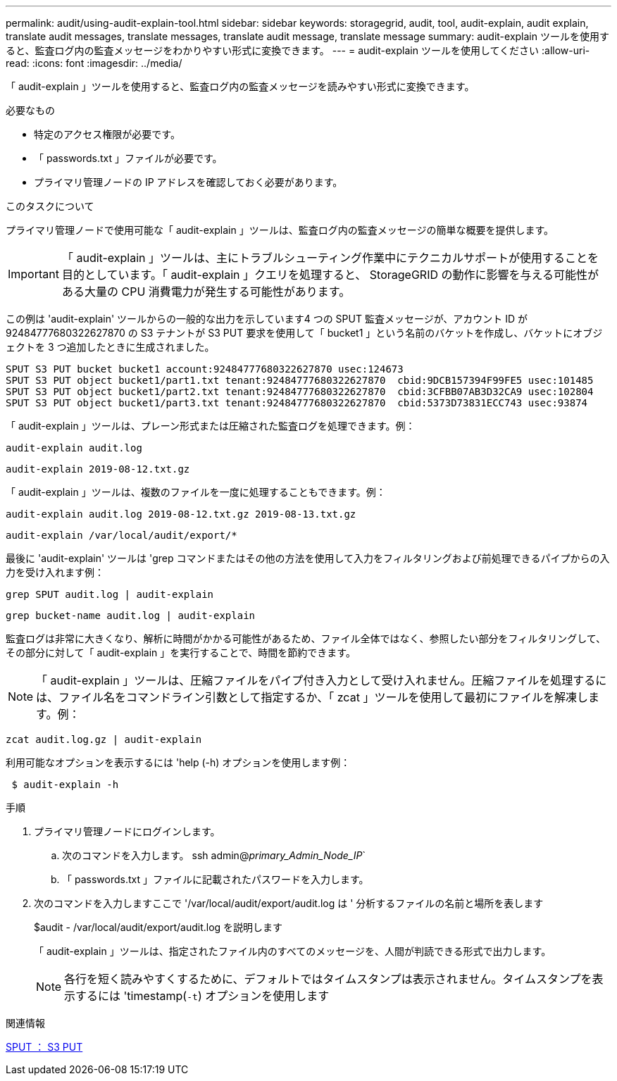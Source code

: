 ---
permalink: audit/using-audit-explain-tool.html 
sidebar: sidebar 
keywords: storagegrid, audit, tool, audit-explain, audit explain, translate audit messages, translate messages, translate audit message, translate message 
summary: audit-explain ツールを使用すると、監査ログ内の監査メッセージをわかりやすい形式に変換できます。 
---
= audit-explain ツールを使用してください
:allow-uri-read: 
:icons: font
:imagesdir: ../media/


[role="lead"]
「 audit-explain 」ツールを使用すると、監査ログ内の監査メッセージを読みやすい形式に変換できます。

.必要なもの
* 特定のアクセス権限が必要です。
* 「 passwords.txt 」ファイルが必要です。
* プライマリ管理ノードの IP アドレスを確認しておく必要があります。


.このタスクについて
プライマリ管理ノードで使用可能な「 audit-explain 」ツールは、監査ログ内の監査メッセージの簡単な概要を提供します。


IMPORTANT: 「 audit-explain 」ツールは、主にトラブルシューティング作業中にテクニカルサポートが使用することを目的としています。「 audit-explain 」クエリを処理すると、 StorageGRID の動作に影響を与える可能性がある大量の CPU 消費電力が発生する可能性があります。

この例は 'audit-explain' ツールからの一般的な出力を示しています4 つの SPUT 監査メッセージが、アカウント ID が 92484777680322627870 の S3 テナントが S3 PUT 要求を使用して「 bucket1 」という名前のバケットを作成し、バケットにオブジェクトを 3 つ追加したときに生成されました。

[listing]
----
SPUT S3 PUT bucket bucket1 account:92484777680322627870 usec:124673
SPUT S3 PUT object bucket1/part1.txt tenant:92484777680322627870  cbid:9DCB157394F99FE5 usec:101485
SPUT S3 PUT object bucket1/part2.txt tenant:92484777680322627870  cbid:3CFBB07AB3D32CA9 usec:102804
SPUT S3 PUT object bucket1/part3.txt tenant:92484777680322627870  cbid:5373D73831ECC743 usec:93874
----
「 audit-explain 」ツールは、プレーン形式または圧縮された監査ログを処理できます。例：

[listing]
----
audit-explain audit.log
----
[listing]
----
audit-explain 2019-08-12.txt.gz
----
「 audit-explain 」ツールは、複数のファイルを一度に処理することもできます。例：

[listing]
----
audit-explain audit.log 2019-08-12.txt.gz 2019-08-13.txt.gz
----
[listing]
----
audit-explain /var/local/audit/export/*
----
最後に 'audit-explain' ツールは 'grep コマンドまたはその他の方法を使用して入力をフィルタリングおよび前処理できるパイプからの入力を受け入れます例：

[listing]
----
grep SPUT audit.log | audit-explain
----
[listing]
----
grep bucket-name audit.log | audit-explain
----
監査ログは非常に大きくなり、解析に時間がかかる可能性があるため、ファイル全体ではなく、参照したい部分をフィルタリングして、その部分に対して「 audit-explain 」を実行することで、時間を節約できます。


NOTE: 「 audit-explain 」ツールは、圧縮ファイルをパイプ付き入力として受け入れません。圧縮ファイルを処理するには、ファイル名をコマンドライン引数として指定するか、「 zcat 」ツールを使用して最初にファイルを解凍します。例：

[listing]
----
zcat audit.log.gz | audit-explain
----
利用可能なオプションを表示するには 'help (-h) オプションを使用します例：

[listing]
----
 $ audit-explain -h
----
.手順
. プライマリ管理ノードにログインします。
+
.. 次のコマンドを入力します。 ssh admin@_primary_Admin_Node_IP_`
.. 「 passwords.txt 」ファイルに記載されたパスワードを入力します。


. 次のコマンドを入力しますここで '/var/local/audit/export/audit.log は ' 分析するファイルの名前と場所を表します
+
$audit - /var/local/audit/export/audit.log を説明します

+
「 audit-explain 」ツールは、指定されたファイル内のすべてのメッセージを、人間が判読できる形式で出力します。

+

NOTE: 各行を短く読みやすくするために、デフォルトではタイムスタンプは表示されません。タイムスタンプを表示するには 'timestamp(`-t`) オプションを使用します



.関連情報
xref:sput-s3-put.adoc[SPUT ： S3 PUT]
